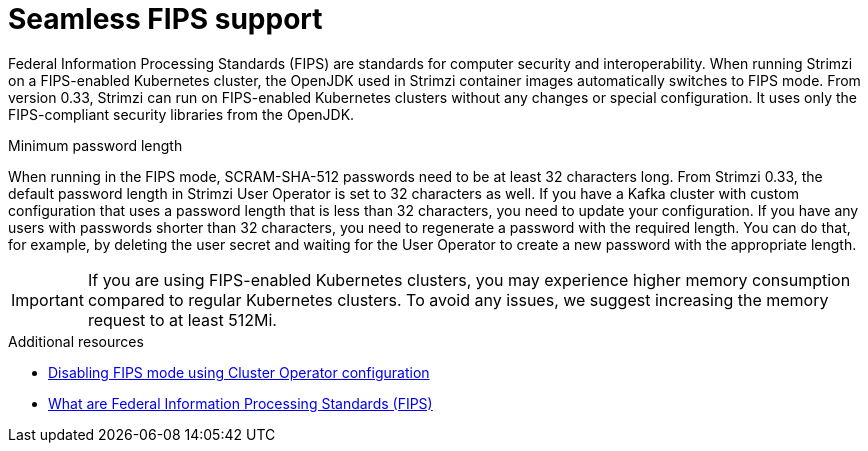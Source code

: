 // This assembly is included in the following assemblies:
//
// assembly-deploy-intro.adoc

[id='assembly-fips-support-{context}']
= Seamless FIPS support

[role="_abstract"]
Federal Information Processing Standards (FIPS) are standards for computer security and interoperability.
When running Strimzi on a FIPS-enabled Kubernetes cluster, the OpenJDK used in Strimzi container images automatically switches to FIPS mode.
From version 0.33, Strimzi can run on FIPS-enabled Kubernetes clusters without any changes or special configuration.
It uses only the FIPS-compliant security libraries from the OpenJDK.

.Minimum password length
When running in the FIPS mode, SCRAM-SHA-512 passwords need to be at least 32 characters long.
From Strimzi 0.33, the default password length in Strimzi User Operator is set to 32 characters as well.
If you have a Kafka cluster with custom configuration that uses a password length that is less than 32 characters, you need to update your configuration.
If you have any users with passwords shorter than 32 characters, you need to regenerate a password with the required length.
You can do that, for example, by deleting the user secret and waiting for the User Operator to create a new password with the appropriate length.

IMPORTANT: If you are using FIPS-enabled Kubernetes clusters, you may experience higher memory consumption compared to regular Kubernetes clusters. 
To avoid any issues, we suggest increasing the memory request to at least 512Mi.

[role="_additional-resources"]
.Additional resources

* xref:proc-disabling-fips-mode-cluster-operator-{context}[Disabling FIPS mode using Cluster Operator configuration]
* link:https://www.nist.gov/standardsgov/compliance-faqs-federal-information-processing-standards-fips[What are Federal Information Processing Standards (FIPS)^]